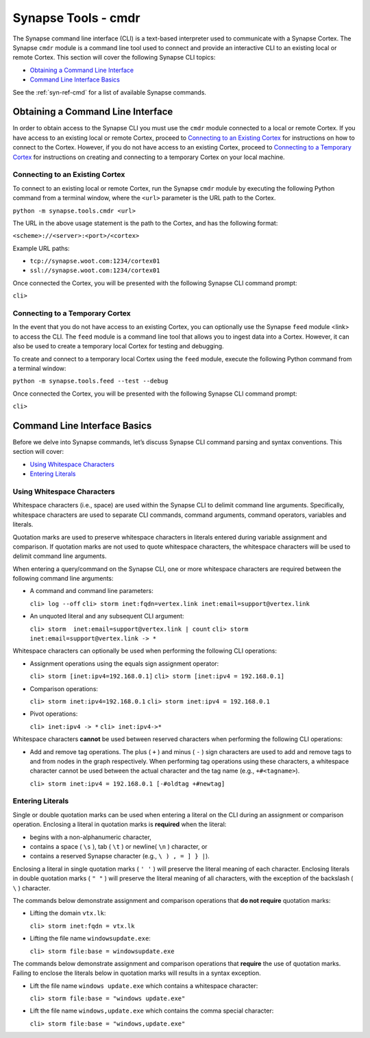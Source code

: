 



.. _syn-tools-cmdr:

Synapse Tools - cmdr
====================

The Synapse command line interface (CLI) is a text-based interpreter used to communicate with a Synapse Cortex. The Synapse ``cmdr`` module is a command line tool used to connect and provide an interactive CLI to an existing local or remote Cortex. This section will cover the following Synapse CLI topics:

- `Obtaining a Command Line Interface`_
- `Command Line Interface Basics`_

See the :ref:`syn-ref-cmd` for a list of available Synapse commands.

Obtaining a Command Line Interface
----------------------------------

In order to obtain access to the Synapse CLI you must use the ``cmdr`` module connected to a local or remote Cortex. If you have access to an existing local or remote Cortex, proceed to `Connecting to an Existing Cortex`_ for instructions on how to connect to the Cortex. However, if you do not have access to an existing Cortex, proceed to `Connecting to a Temporary Cortex`_ for instructions on creating and connecting to a temporary Cortex on your local machine.

Connecting to an Existing Cortex
++++++++++++++++++++++++++++++++

To connect to an existing local or remote Cortex, run the Synapse ``cmdr`` module by executing the following Python command from a terminal window, where the ``<url>`` parameter is the URL path to the Cortex.

``python -m synapse.tools.cmdr <url>``

The URL in the above usage statement is the path to the Cortex, and has the following format:

``<scheme>://<server>:<port>/<cortex>``

Example URL paths:

- ``tcp://synapse.woot.com:1234/cortex01``
- ``ssl://synapse.woot.com:1234/cortex01``

Once connected the Cortex, you will be presented with the following Synapse CLI command prompt:

``cli>``

.. _Temporary:

Connecting to a Temporary Cortex
++++++++++++++++++++++++++++++++

In the event that you do not have access to an existing Cortex, you can optionally use the Synapse ``feed`` module <link> to access the CLI. The ``feed`` module is a command line tool that allows you to ingest data into a Cortex. However, it can also be used to create a temporary local Cortex for testing and debugging. 

To create and connect to a temporary local Cortex using the ``feed`` module, execute the following Python command from a terminal window:

``python -m synapse.tools.feed --test --debug``

Once connected the Cortex, you will be presented with the following Synapse CLI command prompt:

``cli>``

Command Line Interface Basics
-----------------------------

Before we delve into Synapse commands, let’s discuss Synapse CLI command parsing and syntax conventions. This section will cover: 

- `Using Whitespace Characters`_
- `Entering Literals`_

.. _Whitespace:

Using Whitespace Characters
+++++++++++++++++++++++++++

Whitespace characters (i.e., space) are used within the Synapse CLI to delimit command line arguments. Specifically, whitespace characters are used to separate CLI commands, command arguments, command operators, variables and literals.

Quotation marks are used to preserve whitespace characters in literals entered during variable assignment and comparison. If quotation marks are not used to quote whitespace characters, the whitespace characters will be used to delimit command line arguments.

When entering a query/command on the Synapse CLI, one or more whitespace characters are required between the following command line arguments:

- A command and command line parameters:
  
  ``cli> log --off``
  ``cli> storm inet:fqdn=vertex.link inet:email=support@vertex.link``

- An unquoted literal and any subsequent CLI argument:
  
  ``cli> storm  inet:email=support@vertex.link | count``
  ``cli> storm  inet:email=support@vertex.link -> *``

Whitespace characters can optionally be used when performing the following CLI operations:

- Assignment operations using the equals sign assignment operator:
  
  ``cli> storm [inet:ipv4=192.168.0.1]``
  ``cli> storm [inet:ipv4 = 192.168.0.1]``

- Comparison operations:
  
  ``cli> storm inet:ipv4=192.168.0.1``
  ``cli> storm inet:ipv4 = 192.168.0.1``

- Pivot operations:
  
  ``cli> inet:ipv4 -> *``
  ``cli> inet:ipv4->*``

Whitespace characters **cannot** be used between reserved characters when performing the following CLI operations:

- Add and remove tag operations. The plus ( ``+`` ) and minus  ( ``-`` ) sign characters are used to add and remove tags to and from nodes in the graph respectively. When performing tag operations using these characters, a whitespace character cannot be used between the actual character and the tag name (e.g., ``+#<tagname>``).
  
  ``cli> storm inet:ipv4 = 192.168.0.1 [-#oldtag +#newtag]``

Entering Literals
+++++++++++++++++

Single or double quotation marks can be used when entering a literal on the CLI during an assignment or comparison operation. Enclosing a literal in quotation marks is **required** when the literal:

- begins with a non-alphanumeric character,
- contains a space ( ``\s`` ), tab ( ``\t`` ) or newline( ``\n`` ) character, or
- contains a reserved Synapse character (e.g., ``\ ) , = ] } |``).

Enclosing a literal in single quotation marks ( ``' '`` ) will preserve the literal meaning of each character. Enclosing literals in double quotation marks ( ``" "`` ) will preserve the literal meaning of all characters, with the exception of the backslash ( ``\`` ) character. 

The commands below demonstrate assignment and comparison operations that **do not require** quotation marks:

- Lifting the domain ``vtx.lk``:
  
  ``cli> storm inet:fqdn = vtx.lk``

- Lifting the file name ``windowsupdate.exe``:
  
  ``cli> storm file:base = windowsupdate.exe``

The commands below demonstrate assignment and comparison operations that **require** the use of quotation marks. Failing to enclose the literals below in quotation marks will results in a syntax exception.

- Lift the file name ``windows update.exe`` which contains a whitespace character:
  
  ``cli> storm file:base = "windows update.exe"``

- Lift the file name ``windows,update.exe`` which contains the comma special character:
  
  ``cli> storm file:base = "windows,update.exe"``
